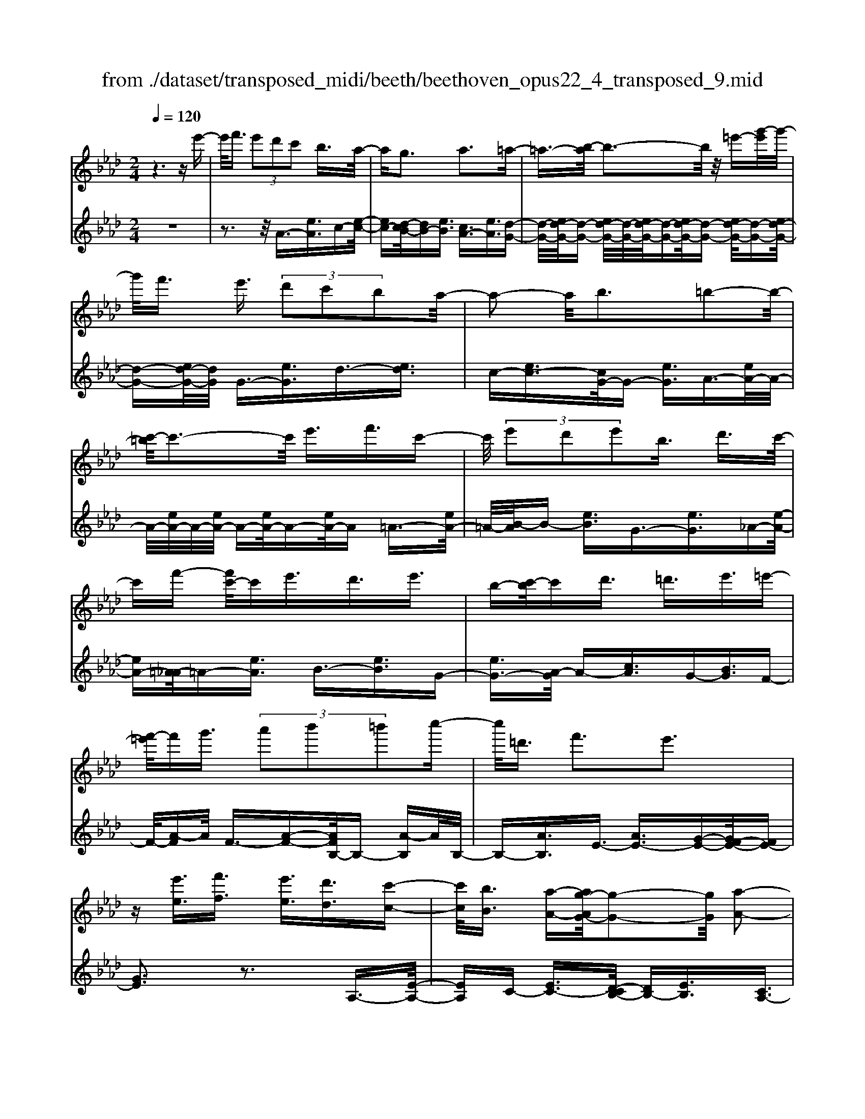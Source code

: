 X: 1
T: from ./dataset/transposed_midi/beeth/beethoven_opus22_4_transposed_9.mid
M: 2/4
L: 1/16
Q:1/4=120
K:Ab % 4 flats
V:1
%%MIDI program 0
z6 ze'-| \
e'/2f'3/2  (3e'2d'2c'2 b3/2a/2-| \
ag3 a3=a-| \
=a3/2-[b-a]/2 b3-b/2z/2 =e'-[g'-e']/2g'/2-|
g'/2f'3/2 e'3/2 (3d'2c'2b2a/2-| \
a2- a/2b3=b2-b/2-| \
[c'-=b]/2c'3-c'/2 e'3/2f'3/2c'-| \
c'/2 (3e'2d'2e'2b3/2 d'3/2c'/2-|
c'f'- [f'c'-]/2c'e'3/2d'3/2e'3/2| \
b-[c'-b]/2c'd'3/2 =d'3/2e'3/2=e'-| \
[f'-=e']/2f'g'3/2 (3a'2b'2=b'2c''-| \
c''/2=d'3/2 f'3e'3|
z[e'e]3/2[f'f]3/2 [e'e]3/2[d'd]3/2[c'-c-]| \
[c'c]/2[bB]3/2 [a-A-][ag-AG-]/2[g-G-]2[gG]/2 [a-A-]2| \
[aA][=aA]3 [bB]4| \
[=e'e]3/2[g'g]3/2[f'f]3/2[_e'-e-][e'd'-ed-]/2 [d'd][c'-c-]|
[c'c]/2[bB]3/2 [a-A-]2 [a-A-]/2[b-aB-A]/2[b-B-]2[bB]/2[=b-B-]/2| \
[=b-B-]2 [bB]/2[c'c]4e'3/2| \
[f'_g-]3/2[c'g-]3/2[e'-g-] [e'd'-g-]/2[d'g][e'=g-]3/2[b-g-]| \
[bg]/2[d'a-]3/2 [c'-a-][f'-c'a_g-]/2[f'g-][c'g-]3/2 [e'g-]3/2[d'-g-]/2|
[d'-_g]/2d'/2[e'=g-]3/2[b-g-][d'-ba-g]/2 [d'a][c'c]3/2[d'd]3/2| \
[e'-e-][=e'-_e'=e-_e]/2[=e'e][f'f]3/2 [g'g]/2z[a'a]z/2[a-A-]| \
[aA]2 [bB]3[=b-B-]2[b-B-]/2[c'-bc-B]/2| \
[c'c]3a/2z/2  (3ga=a  (3b=bc'|
 (3d'=d'e'  (3=e'f'_g'  (3=g'a'a b/2a/2g/2a/2| \
z/2[c'd-]2[bd][ac]3z3/2| \
z[c'-e-]4[c'e]3/2[bf-]/2[c'f-]/2[bf-]/2| \
f/2-[c'f-]/2[bf-]/2[=af-]/2 [bf-]/2[c'f-]/2f/2-[d'f]/2 f3[g-d-]|
[gd]2 [ac-]3[ec-]3/2c3/2| \
[c'-e-]4 [c'e]3/2[bf-]3/2[c'f-]/2[bf-]/2| \
[=af-]/2[bf-]2[c'f]/2[_a=d-]3/2[bd-]/2[ad-]/2[gd-]/2 [ad-]2| \
[b-=d]/2b/2[ae-]3 [ge-]3/2e3/2z|
z3/2g-[e'-g-]/2[g'e'-g]4[e'g-]/2g/2-| \
[e'-g-]/2[g'e'-g]4[e'g-]/2g/2-[e'-g-]/2 [g'-e'-g-]2| \
[g'e'-g]2 [e'g-]/2g/2-[e'-g-]/2[g'e'-g]3/2e'/2z2z/2| \
[e''-e'-]4 [e''e']3/2[=d''d']3/2z|
z3z/2[c''-c'-]4[c''-c'-]/2| \
[c''-c'-]/2[c''b'-c'b-]/2[b'b] z4 z/2[a'-a-]3/2| \
[a'-a-]2 [a'a]/2[g'-g-]2[g'g]/2[f'-f-]2[f'f]/2z/2| \
[e'-e-]2 [e'e]/2[f'f]3/2 [_g'g]3[=g'-g-]|
[g'g]2 [ge-]3[=a-e-]3| \
[=a-e-]2 [ae]/2[b=d]3/2 z3/2[e-c-]2[e-c-]/2| \
[f-ec-]/2[fc-]2c/2-[_gc]3 [=gB]3/2z/2| \
z/2[cA-]3[=dA-]3[e-A]e/2|
G2- G/2-[GF-]/2F2-F/2E2-E/2-| \
E/2=D>E (3G,B,EG/2z/2 (3BegB/2| \
 (3egb e/2z/2g/2b/2 z/2e'/2-[e'=d']/2z/2  (3a'f'd'| \
 (3bf'=d'  (3bad'  (3baf b/2z/2a/2f/2-|
f/2 (3eGB (3egb (3e'g'be'/2z/2g'/2| \
 (3b'e'g'  (3b'e''a' =d''/2z/2 (3b'a'f'b'/2a'/2| \
z/2 (3f'=d'a' (3f'd'af'/2z/2 (3d'aeG/2| \
 (3Beg b/2z/2 (3e'g'b (3e'g'b'e'/2g'/2|
z/2b'/2e'' z (3GBe (3gbe'g'/2b/2| \
z/2 (3e'g'b' (3e'g'b'e''z/2  (3A=Be| \
 (3a=be' a'/2z/2 (3be'a' (3b'e'a'b'/2e''/2-| \
e''/2z/2 (3=d'd''=b' (3a'd'b (3adB_d/2z/2|
 (3=B_BA =B/2_B/2z/2A/2- [AG-]/2G2-G/2z| \
z8| \
z6 z/2B3/2| \
c3/2 (3B2A2G2F3/2E|
z/2E3z4z/2| \
z4 z3/2d/2 e/2d/2e-| \
e/2d-[dc-]/2 cB3/2A3/2 Gz/2G/2-| \
G2- G/2zb3/2c'3/2b3/2|
a3/2g3/2f3/2ez3/2d'-| \
d'/2e'3/2 d'3/2 (3c'2b2a2g/2-| \
ge'3/2d'3/2  (3c'2b2a2| \
g3/2 (3e'2d'2c'2b3/2a|
ge' d'c'/2-[c'b-]/2 b/2 (3age'd'/2z/2c'/2| \
b/2z/2 (3age' (3d'c'ba g/2-[=e'g]/2z/2_e'/2| \
d'/2 (3c'bag<f'e'3/2 d'3/2c'/2-| \
c'b3/2a-[ag-]/2 g2- g/2a3/2-|
a3/2=a3b3z/2| \
z/2=e'3/2  (3g'2f'2_e'2 d'3/2c'/2-| \
c' (3b2g2a2=a3/2b3/2| \
=b3c'4e'-|
e'/2 (3f'2c'2e'2d'3/2 e'3/2b/2-| \
bd'- [d'c'-]/2c'f'3/2c'3/2e'3/2| \
 (3d'2e'2b2 c'3/2d'3/2=d'-| \
=d'/2e'-[=e'-_e']/2 =e'f'3/2g'3/2 a'-[b'-a']/2b'/2-|
b'/2=b'3/2 c''3/2=d'3/2f'3| \
e'3z [e'e]3/2[f'f]3/2[e'-e-]| \
[e'e]/2[d'd]3/2 [c'c]3/2[b-B-][ba-BA-]/2[aA] [g-G-]2| \
[gG][aA]3 [=a-A-]2 [a-A-]/2[b-aB-A]/2[b-B-]|
[b-B-]2 [bB]/2z/2[=e'e]3/2[g'g]3/2 [f'-f-][f'_e'-fe-]/2[e'-e-]/2| \
[e'e]/2[d'd]3/2 [c'c]3/2[bB]3/2[g-G-] [a-gA-G]/2[aA][=a-A-]/2| \
[=aA][bB]3/2[=bB]3[c'-c-]2[c'-c-]/2| \
[c'c]3/2e'3/2[f'_g-]3/2[c'g-]3/2 [e'-g-][e'd'-g-]/2[d'-g-]/2|
[d'_g]/2[e'=g-]3/2 [bg]3/2[d'a-]3/2[c'-a-] [f'-c'a_g-]/2[f'g-][c'-g-]/2| \
[c'_g-][e'g-]3/2[d'-g]d'/2 [e'=g-]3/2[b-g-][d'-ba-g]/2[d'a]| \
[c'c]3/2[d'd]3/2[e'-e-] [=e'-_e'=e-_e]/2[=e'e][f'f]3/2[g'g]/2z/2| \
z/2[a'a]z/2 [aA]3[bB]3|
[=b-B-]2 [b-B-]/2[c'-bc-B]/2[c'c]3  (3aga| \
=a/2z/2 (3b=bc' (3d'=d'e' (3=e'f'_g'=g'/2z/2| \
a'/2a/2b/2a/2 g/2a/2[c'd-]2d/2-[b-d]/2 [ba-c-]/2[a-c-]3/2| \
[ac]z3 [=B-E-]4|
[=BE]3/2[=A=E-]4[BE-]/2 E/2-[dE]/2E-| \
=E2 [GD]3[A-=B,-]2[A-B,-]/2[A_E-B,-]/2| \
[E=B,-]B,3/2-[B-E-B,]/2[B-E-]4[BE]| \
[B-F-]4 [BF]3/2z/2 [a-B-]2|
[a-B-]3[aB]/2[_gB]3/2z3/2[e'-g-e-]3/2| \
[e'_ge]4 [=d'fd]3/2z3/2[e'-g-e-]| \
[e'_ge]/2B (3ABGB/2- [BF]/2z/2B/2-[BE]/2 B=D/2B/2-| \
B/2E/2B F/2-[B-F]/2[B_G]/2z/2 e/2-[ed]/2z/2 (3e=Be_B/2|
e (3AeGe/2-[eA]/2 z/2e/2-[eB]/2e=B/2e| \
 (3=Bfe f/2-[fe]/2_g  (3ege a/2-[a=d]/2z/2a/2-| \
[a=d]/2z/2e3/2[bB]/2a/2z/2 [b-B]/2[b_g]/2[bB]/2z/2 f/2[b-B]/2[be]/2z/2| \
[bB]/2=d/2z/2[bB]/2 e/2[b-B]/2b/2f/2 [b-B]/2b/2_g/2[e'-e]/2 [e'_d']/2z/2[e'e]/2=b/2|
z/2[e'e]/2b/2[e'-e]/2 e'/2a/2[e'-e]/2[e'g]/2 z/2[e'-e]/2[e'a]/2z/2 [e'-e]/2[e'b]/2z/2[e'e]/2| \
=b/2[e'-e]/2e'/2b/2 [f'-f]/2[f'e']/2z/2[f'-f]/2 [f'e']/2z/2[_g'-g]/2[g'e']/2 z/2[g'-g]/2[g'e']/2[a'-a]/2| \
a'/2=d'/2[a'a] d'e'3/2e''3e''/2-| \
e'' (3=d''=b'a'f'/2[d'-b]/2 d'/2-[d'_b]/2[d'-=b]/2[d'-a]/2 d'/2[e'_g]3/2|
e'3e'>=d' (3=baf[d-B]/2d/2-| \
[=dB]/2[d-=B][dA-]/2 [e-A_G-]/2[e-G-]2[eG]/2z3| \
z8| \
z/2A6-A/2=B/2_B/2-|
B/2A_G3E3z/2| \
z8| \
d6- d/2=e/2_e| \
d=B3 A3b-|
=b4- b/2-[b_b-d-]/2[b-d-]3| \
[bd-]/2d/2-[=bd-]/2[d'd-]/2 d/2-[fd-]3/2 d-[g-d] [g=e-]/2[e_e-]/2e/2d/2-| \
d/2[a-=B-]2[a-B-]/2[a-BA-]/2[a-A-]2[a-A]/2 a/2=e'3/2-| \
=e'4- [e'_e'-_g-]/2[e'-g-]3[e'g-]/2|
[=e'_g-]/2g/2-[g'g-]/2[bg-]3/2g3/2-[c'-g][c'=a]/2 _ag/2-[d'-ge-]/2| \
[d'-=e-]2 [d'-e]/2[d'd]3z2z/2| \
z6 [=a'-_g'-]2| \
[=a'-_g'-]4 [a'g']z/2[_a'=e']/2 [g'_e']/2[=e'd']3/2|
z3/2[a'-=e'-]6[a'-e'-]/2| \
[a'=e']/2[_g'_e']/2z/2[=e'd']/2 [_e'=b]4 [=e'd'][g'-_e'-]/2[g'e'_b-g-]/2| \
[b_g]z3/2[=ba]3/2 z3/2[d'-_b-]2[d'-b-]/2| \
[d'b]3/2[e'=b][=e'-d'-]/2[e'd'a-f-]/2[af]z3/2 [_bg]3/2z/2|
z[=ba-]4[d'a-]/2a/2- [e'a]/2[=e'-a-]3/2| \
[=e'-a-]2 [e'a-]/2[_g'a-]/2a/2-[a'a]/2 [=a'e'-]4| \
=e'/2-[=b'e'-]/2[d''e']/2z/2 [a_e]3/2z[gd]3/2 z3/2[a-B-]/2| \
[a=B]e  (3deB e/2-[e_B]/2z/2e/2- [eA]/2eG/2|
e/2z/2 (3AeBe/2-[e=B]/2 z/2a/2 (3_ga=ea| \
 (3ead a/2-[ac]/2z/2a/2- [ad]/2z/2a/2-[ae]/2 a=e/2a/2| \
z/2 (3=eba (3ba=b (3abad'/2-[d'g]/2z/2| \
d'/2-[d'g]/2z/2a3/2[e'e]/2d'/2 z/2[e'e]/2=b/2[e'-e]/2 e'/2_b/2[e'e]/2a/2|
z/2[e'-e]/2[e'g]/2z/2 [e'e]/2a/2[e'-e]/2e'/2 b/2[e'-e]/2e'/2=b/2 [a'a]/2_g'/2z/2[a'a]/2| \
=e'/2z/2[a'-a]/2[a'_e']/2 [a'-a]/2a'/2d'/2[a'-a]/2 a'/2c'/2[a'-a]/2[a'd']/2 z/2[a'-a]/2[a'e']/2z/2| \
[a'-a]/2[a'=e']/2[a'-a]/2a'/2 e'/2[b'-b]/2b'/2a'/2 [b'-b]/2[b'a']/2z/2[=b'-b]/2 [b'a']/2z/2[b'-b]/2[b'a']/2| \
[d''-d']/2d''/2g'/2[d''d']g'a'3/2e''3|
e''>d''  (3b'g'e'  (3d'c'd' b/2z/2a-| \
a/2e'3e'>d' (3bged/2| \
z/2c/2d BA3 z2| \
z8|
z8| \
z2 [d-=BA]3[d=A_G]3| \
z8| \
z8|
z[=ed-B-]3 [d-B-]/2[_e-d-B-]3[e-d-B-]/2| \
[ed-B-][ed-B-]3/2[=ed-B-]3/2 [_ed-B-]3/2[dB]/2 [=e-d-B-]2| \
[=ed-B-][_e-d-B-]4[ed-B-]/2[d-B-]/2 [ed-B-]3/2[=e-d-B-]/2| \
[=ed-B-][_ed-B-]3/2[=e-d-dB-B]/2[e-d-B-]2[e-dB]/2e2_e/2-|
e=e4-e/2z/2 _e>=e| \
e=e _e/2-[=e-_e]/2=e/2_e/2- [=e-_e]/2=e/2_e =e/2-[e_e]/2z/2=e/2| \
 (3e=e_e =e/2z/2 (3_efe (3fefe/2f/2| \
z/2 (3efe (3fefe/2f/2z/2 e/2z3/2|
e3/2e'3/2e3/2ze3/2e'-| \
e'/2e3/2 z3/2 (3e2e'2e2e'/2-| \
e'z4z3/2e3/2| \
e'3/2e3/2z e3/2e'3/2e-|
e/2z3/2  (3e2e'2e2 e'2-| \
e'z4e'3/2e''3/2-| \
e''3/2ze3/2 e'3z| \
z/2e'-[e''-e']/2 e''3-e''/2z/2 e'2-|
e'/2 (3f'g'a' (3b'c''b' (3a'g'f'e'/2z/2=d'/2| \
 (3c'ba  (3gfe  (3=dfe  (3gfa| \
g/2z/2 (3bac' (3bd'c'e'/2z/2  (3=d'f'e'| \
[d'd]3/2[c'c]3/2[bB]3/2[a-A-][ag-AG-]/2 [g-G-]2|
[gG]/2[aA]3[=aA]3[b-B-]3/2| \
[b-B-]2 [bB]/2 (3=ee'g (3g'ff'_e/2z/2e'/2| \
 (3dd'c c'/2z/2 (3BbG (3gAa=A/2z/2| \
=a/2Bb/2- [=b-_b=B-]/2[b-B-]2[bB]/2[c'-c-]3|
[c'c] (3ee'f (3f'cc'e/2z/2  (3e'dd'| \
 (3ee'B  (3bdd' c/2z/2 (3c'ff'c/2z/2| \
 (3c'ee'  (3dd'e  (3e'Bb  (3dd'c| \
 (3c'dd' e/2z/2 (3e'=ee' (3ff'gg'/2z/2|
a/2-[a'-a]/2a'/2[a-A-]2[a-A-]/2 [b-aB-A]/2[b-B-]2[bB]/2[=b-B-]| \
[=bB]2 [c'-c-]3[c'c]/2 (3aga=a/2| \
b/2z/2 (3=bc'd' (3=d'e'=e' (3f'_g'=g'a'/2z/2| \
a/2b/2a/2g/2 a/2[c'd-]2[bd][a-c-]2[a-c-]/2|
[ac]/2z3[c'-e-]4[c'-e-]/2| \
[c'e][bf-]/2[c'f-]/2 [bf-]/2[c'f-]/2f/2-[bf-]/2 [=af-]/2[bf-]/2[c'f-]/2f/2- [d'f]/2f3/2-| \
f3/2[gd]3[ac-]3[e-c-]/2| \
[ec-]c3/2[c'-e-]4[c'e]3/2|
[bf-]3/2[c'f-]/2 [bf-]/2[=af-]/2[bf-]2[c'f]/2[_a=d-]3/2[bd-]/2[ad-]/2| \
[g=d-]/2[ad-]2[b-d]/2b/2[ae-]3[ge-]3/2| \
e3/2[f'-f-]4[f'f]3/2[e'-b-]| \
[e'b-]/2[f'b-]/2[e'b-]/2[=d'b-]/2 [e'b-]2 [f'b]/2[_d'g-]3/2 [e'g-]/2[d'g-]/2[c'g-]/2[d'-g-]/2|
[d'g-]3/2[e'-g]/2 [e'd'-a-]/2[d'-a-]2[d'a-]/2[c'a-]3/2az/2| \
z2 z/2c'/2-[a'-c'-] [c''a'c']4| \
c'/2-[a'-c'-][c''a'c']4c'/2- [a'-c'-][c''-a'-c'-]| \
[c''a'c']3c'/2-[a'-c'-][c''a'c']3/2 z2|
z[c''-c'-]4[c''c']3/2[b'b]3/2| \
z4 [a'-a-]4| \
[a'a]3/2[g'g]3/2z4[f'-f-]| \
[f'f]3[e'-e-]2[e'e]/2[d'-d-]2[d'd]/2|
z/2[c'-c-]2[c'c]/2[bB]3/2z/2[=b-B-]2[b-B-]/2[c'-bc-B]/2| \
[c'c]z3/2c3[c'-=d-]2[c'-d-]/2| \
[c'=d]3[be]3/2z3/2 A2-| \
A[a-=B-]4[aB]3/2[gc]3/2|
z3/2[f-F-]2[f-F-]/2 [f=e-G-F]/2[e-G-]2[e-G]/2[e-A-]| \
[=e-A-]/2[e_e-A-][e-A]/2 [eB-F-]3/2[d-BF]3/2d- [dc-]/2c3/2-| \
cB3/2 (3ACE (3Acea/2z/2c'/2| \
 (3eac'  (3e'ac' e'/2z/2a'/2-[a'g']/2 z/2d''/2b'/2z/2|
 (3g'e'b'  (3g'e'd'  (3g'e'd'  (3be'd'| \
b (3aCE (3Ace (3ac'ea/2z/2| \
 (3c'e'a c'/2e'/2z/2a'/2- [a'g']/2z/2 (3d''b'g'e'/2b'/2| \
z/2 (3g'e'd' (3g'e'd' (3be'd'ba/2|
 (3CEA  (3cea c'/2z/2 (3eac'e'/2a/2| \
z/2c'/2e'/2a'z (3CEA (3ceac'/2| \
e/2z/2 (3ac'e' (3ac'e'a' z/2D/2z/2F/2| \
 (3Adf  (3ad'f a/2z/2 (3d'f'ad'/2f'/2|
z/2a'z4z3/2c/2e/2| \
z/2 (3_gac'e'/2g'/2b'/2  (3a'2g'2f'2| \
e'3/2d'2<c'2d'2-d'/2-| \
d'/2=d'3e'3z=a'/2|
[b'=a']/2g'/2[c''-a']/2c''b'3/2  (3_a'2_g'2f'2| \
e'3/2c'3/2 (3d'2=d'2e'2=e'-| \
=e'2 f'4 f'3/2_g'/2-| \
_g'f'3/2 (3e'2d'2c'2b3/2|
=a3b3 =b2-| \
=b/2-[c'-b]/2c'2-c'/2z3/2f'3/2_g'-[g'f'-]/2| \
f'e'3/2d'3/2 c'3/2b3/2z| \
z/2 (3d'2e'2d'2c'3/2 b3/2a/2-|
ag3/2z4z3/2| \
z8| \
z4  (3GAB  (3cde| \
f/2z/2g a/2-[=a-_a]/2=a/2b=bc'd'g/2-|
[a-g]/2a/2=a bc' d'g/2-[_a-g]/2 a/2=ab/2-| \
b/2 (3c'd'g (3_g=ga=a/2z/2b/2 =b/2z/2c'/2-[d'-c']/2| \
d'/2 (3=d'2f'2e'2e'/2z/2_d'/2 z/2c'/2z/2c'/2| \
z/2b/2z/2a/2 z/2a/2_g/2z/2 =g/2z/2b/2z/2 g/2z/2a/2z/2|
=a3b3 z=e'-| \
=e'/2g'3/2 f'>f' _e'/2z/2d'/2z/2 d'/2z/2c'/2z/2| \
b/2z/2b/2g/2 z/2a/2z/2c'/2 z/2=a/2z/2b/2 z/2=b3/2-| \
=b3/2c'3-c'/2e' =d'e'|
f'c' e'/2-[e'd'-]/2d'/2c'd'e'bd'/2-| \
d'/2c'=b/2- [c'-b]/2c'/2f' c'e' d'c'| \
d'e' b/2-[d'b]/2z/2 (3c'=bc' (3d'=d'e'=e'/2| \
f'/2z/2 (3_g'=g'a' (3=a'b'=b' (3c''=d''c''_b'/2z/2|
 (3a'g'f' e'/2=d'f'3e'3/2-| \
e'3/2z[e'e]3/2 [f'f]3/2[e'e]3/2z| \
[d'd]/2z/2[c'c]/2z[bB]/2z/2[aA]/2 z3/2[_gG]/2 z/2[=gG]/2z| \
z/2[gG]/2z/2[aA]/2 z/2[=a-A-]2[a-A-]/2[b-aB-A]/2[b-B-]2[b-B-]/2|
[bB]z/2[=e'e]3/2[g'g]3/2[f'f]3/2 z/2[_e'e]/2z/2[d'd]/2| \
z3/2[c'c]/2 z/2[bB]/2z [gG]/2z/2[aA]/2z3/2[=aA]/2z/2| \
[bB]/2z/2[=bB]3 [c'-c-]3[c'c-]/2[e'-c-]/2| \
[e'c-]/2[=d'c][e'_g-][f'g-][c'g-][e'-g-]/2[e'_d'-g-]/2[d'g-]/2 [c'g][d'=g-]|
[e'g-][bg] [d'a-][c'a-] [=b-a-]/2[c'-ba_g-]/2[c'g-]/2[f'g-][c'g-][e'-g-]/2| \
[e'_g-]/2[d'g-][c'-g]/2 c'/2[d'=g-][e'g-][bg-]/2[d'-a-g]/2[d'a]/2 [c'c][=bB]| \
[c'c][d'd]/2z/2 [=d'd]/2z/2[e'e]/2[=e'e]/2 z/2[f'f]/2z/2[_g'g]/2 z/2[=g'g]/2z/2[a'a]/2| \
z/2[a-A-]2[a-A-]/2[b-aB-A]/2[b-B-]2[bB]/2 [=b-B-]2|
[=bB][c'-c-]3 [c'c]/2 (3aga=a/2z/2_b/2| \
 (3=bc'd'  (3=d'e'=e'  (3f'_g'=g'  (3a'a_b| \
a/2g/2a/2[c'd-]2d/2- [b-d]/2[bac-]/2c/2-[ec-]/2 [fc-]/2c/2-[gc]/2a/2| \
b/2z/2c'/2d'/2 z/2[e'-a-]4[e'-a-]3/2|
[e'a]/2[e'g]6[e'-a-]3/2| \
[e'-a]3[e'-b]/2[e'c'][e'-d'-]3[e'-d'-]/2| \
[e'-d'-]2 [e'd']/2[a'-c'-]4[a'-c']/2[a'-d']/2a'/2-| \
[a'e'-]/2[a'f'e']/2z2z/2[b'f'b]/2 z2 [c''e'c']/2z3/2|
z[d''d'] z2 [c''c'-]3[a'-c'-]| \
[a'c'-]/2c'[e'a]6[e'-g-]/2| \
[e'-g-]4 [e'g]3/2[e'-a-]2[e'-a-]/2| \
[e'-a]2 [e'-b-]/2[e'-c'-b]/2[e'c']/2[e'-d'-]4[e'-d'-]/2|
[e'd']3/2[a'-c'-]4[a'-c']/2 [a'-d'-]/2[a'-e'-d']/2[a'-e']/2[a'f'd']/2| \
z2 z/2[b'f'b]/2z2[c''e'c']/2z2z/2| \
[d''d']/2z2z/2[c''-c'-]2[c''-c'-]/2[c''a'-c'-]/2 [a'c'-]c'-| \
c'/2[a'-c'-a-]4[a'-c'a]/2[a'-d'-b-]/2[a'-e'-d'c'-b]/2 [a'-e'c']/2[a'f'd']/2z|
z3/2[b'f'b]/2 z2 z/2[c''e'c']/2z2[d''d']/2z/2| \
z2 [c''c'-]3[a'c'-]3/2c'[a'-c'-a-]/2| \
[a'-c'a]4 [a'-d'b][a'-e'-c'-]/2[a'-f'-e'd'-c']/2 [a'f'd']/2z3/2| \
z[b'a'=d'b]/2z2z/2 [c''a'e'c']z2[g'_d'g]|
z2 z/2[a'c'a]/2z e'3/2f'3/2e'-| \
e'/2d'3/2 c'3/2b3/2a- [ag-d-]/2[gd-][f-d-]/2| \
[fd-][e-d-]4[e-d]3/2e/2[f-d-]| \
[fd-]/2[gd]3/2 [ac]/2ze3/2f3/2e3/2|
d-[dc-]/2cB3/2 A3/2[GD-]3/2[F-D-]| \
[FD-]/2[E-D-]4[E-D]3/2 [F-ED-]/2[FD-][G-D-]/2| \
[GD]z/2[AC]/2 z2 z/2[gd]/2z2z/2[a-c-]/2| \
[ac]/2z2[g'd'b]z3[a'c'a]
V:2
%%clef treble
%%MIDI program 0
z8| \
z3z/2A3/2-[eA]3/2c-[e-c-]/2| \
[ec-][d-cB-]/2[dB-][eB]3/2 [cA-]3/2[eA]3/2[d-G-]| \
[d-G-]/2[ed-G-]/2[d-G-] [ed-G-]/2[d-G-]/2[ed-G-]/2[d-G-][ed-G-]/2[d-G-] [ed-G-]/2[d-G-][ed-G-]/2|
[d-G-][ed-G-]/2[dG]/2 G3/2-[eG]3/2d3/2-[ed]3/2| \
c-[ec-]3/2[cG-]/2G- [eG]3/2A3/2-[eA-]/2A/2-| \
A/2-[eA-]/2A/2-[eA-]/2 A-[eA-]/2A-[eA-]/2A =A3/2-[eA-]/2| \
=A/2-[B-A]/2B- [eB]3/2G3/2-[eG]3/2_A-[e-A-]/2|
[eA-][=A-_A]/2=A-[eA]3/2 B3/2-[eB]3/2G-| \
[eG-]3/2[A-G]/2 A-[cA]3/2G-[BG]3/2F-| \
F/2-[A-F]A/2 F3/2-[A-F-][AFB,-]/2B,- [A-B,]A/2B,/2-| \
B,-[AB,]3/2E3/2- [AE-]3/2[G-E-][GF-E-]/2[FE-]|
[GE]3z3 A,3/2-[E-A,-]/2| \
[EA,]C- [EC-]3/2[D-CB,-]/2 [DB,-][EB,]3/2[CA,-]3/2| \
[EA,]3/2[D-G,-]3/2[ED-G,-]/2[D-G,-][ED-G,-]/2[D-G,-]/2[ED-G,-]/2 [D-G,-][ED-G,-]/2[D-G,-]/2| \
[D-G,-]/2[ED-G,-]/2[D-G,-] [ED-G,-]/2[D-G,-][ED-G,-]/2 [DG,]/2G,3/2- [EG,]3/2D/2-|
D-[ED]3/2C-[EC-]3/2[CG,-]/2G,-[EG,]3/2| \
A,3/2-[EA,-]/2 A,-[EA,-]/2A,/2- [EA,-]/2A,-[EA,-]/2 A,-[EA,-]/2A,/2-| \
A,/2=A,3/2- [EA,-]/2A,B,-[EB,-]3/2 [B,E,-]/2E,-[E-E,-]/2| \
[EE,]A,3/2-[E-A,-][E=A,-_A,]/2 =A,-[EA,]3/2B,3/2-|
[EB,]3/2E,3/2-[E-E,-] [EA,-E,]/2A,-[EA,]3/2_G,-| \
_G,/2-[A,-G,][A,F,-]/2 F,-[A,-F,] A,/2D,3/2- [DD,]3/2E,/2-| \
E,-[C-E,] C/2E,-[G,E,-]3/2E,/2A,,-[A,-A,,]/2A,-| \
[AA,-]/2A,-[AA,-]/2 A,-[AA,-]/2A,-[AA,-]/2A,/2z/2 _G-[A-G-]|
[A_G-]/2[GF-]/2F- [A-F]A/2D-[dD]3/2 E3/2-[c-E-]/2| \
[c-E]/2c/2E- [GE-]3/2E/2 [AA,]3z| \
z3/2[c-A-]4[cA]3/2[B-D-]| \
[B-D-]6 [BD]3/2[B-E-]/2|
[B-E-]2 [BE]/2[AA,]3z2z/2| \
z/2[c-A-]4[cA]3/2 [F-=D-]2| \
[F-=D-]3[FD]/2[B-B,-]4[B-B,-]/2| \
[BB,][BE]6G,-|
[E-G,-]/2[GE-G,]4[EA,-]/2A,/2-[E-A,-]/2 [G-E-A,-]2| \
[GE-A,]2 [EB,-]/2B,/2-[E-B,-]/2[GE-B,]4[EC-]/2| \
C/2-[E-C-]/2[G-E-C]4[GE]/2[g-e-c-]2[g-e-c-]/2| \
[ge-c-]/2[=a-e-c-]2[a-ec]/2[a-f-B-]2[a-f-B-]/2[b-af-B-]/2 [bf-B-][f-B-]|
[fB]/2[ec-A-]3[f-=d-c-A-]2[f-d-c-A-]/2 [f-d-cAG-]/2[f-d-G-]3/2| \
[f=dG-][geG-]3/2G[cA-F-]3[d-A-F-]3/2| \
[=dAF][e-B-E-]2[eBE]/2z/2 [AA,]3/2z[GB,]3/2| \
z[=DB,]3/2z3/2 [EE,]3z|
z2 [EC-]3[_G-C-]2[G-C]/2[G-B,-]/2| \
[_G-B,-]2 [GB,-]/2[=GB,-]3/2 B,z/2[C-A,-]2[C-A,-]/2| \
[CA,-]/2[=D-A,-]2[D-A,]/2[DG,-]3 [EG,-]3/2G,/2-| \
G,/2[CF,-]3[=B,-F,-]2[B,-F,]/2 B,/2-[B,E,-]3/2|
[B,-E,]3/2[B,A,,-]3/2[A,-A,,-] [A,-B,,-A,,]/2[A,-B,,-][A,G,-B,,-]/2 [G,-B,,][G,-B,,-]| \
[G,B,,-]/2[F,B,,]3/2 E,,3E,2-E,/2-[G,-E,-]/2| \
[G,-E,-]2 [G,-E,-]/2[B,-G,-E,-]2[B,-G,E,-]/2[B,F,-E,-E,]/2[F,-E,-]2[F,-E,-]/2| \
[A,-F,-E,-]2 [A,-F,-E,-]/2[B,-A,-F,-E,-]3[=D-B,-A,-F,-E,-]2[D-B,A,-F,E,]/2|
[=DA,]/2E,2-E,/2-[E-E,]/2E2-E/2- [G-E-]2| \
[G-E-]/2[BGE]3[F-E-]2[F-E-]/2 [A-F-E-]2| \
[A-F-E-][B-A-F-E-]3 [=d-B-A-F-E-]2 [d-BAFE]/2[dE,-]/2E,-| \
E,3/2E2-E/2- [G-E-]3[B-G-E-]|
[B-GE-]3/2[BE]/2 D,2- D,/2-[D-D,]/2D2-D/2-[G-D-]/2| \
[G-D-]2 [BG-D]3[G=B,,-]/2B,,2-B,,/2| \
=B,2- B,/2-[E-B,-]3[A-E-B,-]2[A-E-B,-]/2| \
[AE=B,]/2=E,3-[A,-E,-]2[A,-E,-]/2 [B,-A,E,-]/2[B,-E,-]3/2|
[=B,=E,-][=D-E,-]2[D-E,]/2D/2 [_E-E,-]4| \
[EE,]3 (3B,2C2B,2A,-| \
A,/2G,3/2 F,3/2E,z/2E,3| \
z8|
z3/2D/2 E/2D<ED3/2 C3/2B,/2-| \
B,/2-[B,A,-]/2A, G,z/2G,3z3/2| \
z8| \
z/2B3/2 c3/2 (3B2A2G2F/2-|
FE z2 d3/2e3/2d-| \
[dc-]/2cB3/2A3/2Gz2z/2| \
z8| \
z8|
z8| \
z8| \
z4 z3/2A3/2-[e-A-]| \
[eA]/2c-[ec-]3/2[d-cB-]/2[dB-][eB]3/2 [cA-]3/2[e-A-]/2|
[eA][d-G-]3/2[ed-G-]/2[d-G-] [ed-G-]/2[d-G-]/2[ed-G-]/2[d-G-][ed-G-]/2[d-G-]| \
[ed-G-]/2[d-G-][ed-G-]/2 [d-G-][ed-G-]/2[dG]/2 G3/2-[eG]3/2d-| \
d/2-[ed]3/2 c-[ec-]3/2[cG-]/2G- [eG]3/2A/2-| \
A-[eA-]/2A-[eA-]/2A/2-[eA-]/2 A-[eA-]/2A-[eA-]/2A|
=A3/2-[eA-]/2 AB- [eB-]3/2[BG-]/2 G-[e-G-]| \
[eG]/2A3/2- [e-A-][e=A-_A]/2=A-[eA]3/2 B3/2-[e-B-]/2| \
[eB]G3/2-[e-G-][eA-G]/2 A-[cA]3/2G3/2-| \
[B-G][BF-]/2F-[A-F]A/2 F3/2-[AF]3/2B,-|
[AB,]3/2B,3/2-[AB,]3/2E3/2- [AE-]3/2[G-E-]/2| \
[GE-][F-E-] [G-FE-]/2[G-E-]2[GE]/2z3| \
A,3/2-[EA,]3/2C3/2-[E-C-][ED-CB,-]/2 [DB,-][E-B,-]| \
[EB,]/2[CA,-]3/2 [EA,]3/2[D-G,-]3/2[ED-G,-]/2[D-G,-][ED-G,-]/2[D-G,-]/2[ED-G,-]/2|
[D-G,-][ED-G,-]/2[D-G,-][ED-G,-]/2[D-G,-] [ED-G,-]/2[D-G,-][ED-G,-]/2 [DG,]/2G,3/2-| \
[EG,]3/2D3/2-[ED]3/2C-[EC-]3/2[CG,-]/2G,/2-| \
G,/2-[EG,]3/2 A,3/2-[EA,-]/2 A,-[EA,-]/2A,/2- [EA,-]/2A,-[EA,-]/2| \
A,-[EA,-]/2A,=A,3/2- [EA,-]/2A,B,-[EB,-]3/2|
[B,E,-]/2E,-[EE,]3/2A,3/2-[E-A,-][E=A,-_A,]/2 =A,-[E-A,-]| \
[E=A,]/2B,3/2- [EB,]3/2E,3/2-[E-E,-] [E_A,-E,]/2A,-[E-A,-]/2| \
[EA,]_G,3/2-[A,-G,][A,F,-]/2 F,-[A,-F,] A,/2D,3/2-| \
[DD,]3/2E,3/2-[C-E,] C/2E,-[G,E,-]3/2E,/2A,,/2-|
A,,/2-[A,-A,,]/2A,- [AA,-]/2A,-[AA,-]/2 A,-[AA,-]/2A,-[AA,-]/2A,/2z/2| \
_G-[AG-]3/2[GF-]/2F- [A-F]A/2D-[dD]3/2| \
E3/2-[c-E]c/2E- [GE-]3/2E/2 [A-A,-]2| \
[AA,]z2z/2[=B,-A,-]4[B,-A,-]/2|
[=B,A,][=A,D,-]4[B,D,-]/2D,/2- [DD,-]/2[=E,-D,-]3/2| \
[=E,D,]3/2[G,_E,]3[A,-A,,-]3[A,-A,,-]/2| \
[A,A,,]z3/2[=B,-A,-]4[B,A,]3/2| \
[B,-=D,-]4 [B,D,]3/2[F-D-]2[F-D-]/2|
[F=D]3z/2[_GE]3/2z3/2[=AA,]3/2| \
z[BB,]3/2z3/2 [B,B,,]3/2z3/2[E-E,-]| \
[EE,]/2[F,=D,]/2z [_G,E,]/2z[A,F,]/2 z[B,G,]/2z/2 [=B,A,]/2z[_B,G,]/2| \
z[A,F,] z/2[_G,E,]/2z [B,=G,]/2z[=B,A,]/2 z/2[D_B,]/2z|
[E=B,]/2z[=ED]/2 z[_EB,]/2z[D_B,]/2z [=B,A,]/2z/2[B,A,]/2z/2| \
z/2[C=A,]/2z [CA,]/2z[EB,]/2 z/2[EB,]/2z [FB,]/2z[FB,]/2| \
z[_GE]3/2[=DD,]/2z [EE,]/2z[FF,]/2 z/2[GG,]/2z| \
[AA,]/2z[_GG,]/2 z[FF,]/2z[EE,]/2z [=GG,]/2z/2[AA,]/2z/2|
z/2[BB,]/2z [=BB,]/2z[dD]/2 z/2[BB,]/2z [_BB,]/2z[AA,]/2| \
z[=BA]/2z[c=A]/2z/2[cA]/2 z[e_B]/2z[eB]/2z| \
[fB]/2z[fB]z/2[eB_GE] z/2[eBGE]/2z [eBGE]/2z[eBGE]/2| \
z[=dBAFE]/2z[dBAFE]/2z [dBAFE]/2z[dBAFE]/2 z[EB,_G,E,]|
z/2[EB,_G,E,]/2z [EB,G,E,]/2z[EB,G,E,]/2 z[=DB,A,F,E,]/2z[DB,A,F,E,]/2z| \
[=DB,A,F,E,]/2z[DB,A,F,E,]z/2[E-E,-]4[E-E,-]| \
[EE,]_G,4-G,3/2-[G,F,-]/2F,-| \
F,2- F,/2z/2_G,/2A,/2 z/2C,3/2 z3/2=D,/2-|
=D,z3/2E,3/2 z4| \
z/2=B,4-B,3/2- [B,_B,-]/2B,3/2-| \
B,2 z/2=B,/2D/2z/2 F,3/2zG,3/2| \
z2 A,3/2z4z/2|
z8| \
z3z/2E4-E/2-| \
E3/2A,3z3z/2| \
z8|
z2 z/2A4-A3/2-| \
A/2D3z3[A-=E-]3/2| \
[A-=E-]4 [AE]/2[_G-_E-]3[G-E-]/2| \
[_GE]/2[A-=E-]/2[=A-_AG-E]/2[=AG]/2 [DB,]3/2z3/2[_EC]3/2z[=E-D-]/2|
[=E-D-]3[ED]/2z/2 [_G-_E-]/2[A-G=E-_E]/2[A=E]/2[=B,A,]3/2z| \
[DB,]3/2z3/2[E=B,]3/2z[_G-E-]2[G-E-]/2| \
[_G-E-]4 [GE]/2z/2[=E-D-]/2[E_E-D=B,-]/2 [EB,]/2[D_B,]3/2| \
z[=e-d-]6[ed]|
z/2[e-=B-]/2[ed-B_B-]/2[dB]/2 [=BA]4 [_B_G]3/2[A-=E-]/2| \
[A-=E-]3[AE]/2[_G_E]3/2[=ED-]3| \
[d-D-]2 [d-D]/2[d=B-E-]/2[BE] z3/2[_BE]3/2z| \
z/2[AA,]3/2 [B,G,]/2z[=B,A,]/2 z[D_B,]/2z[E=B,]/2z/2[=ED]/2|
z[E=B,]/2z[D_B,]z/2 [=B,A,]/2z[EC]/2 z[=ED]/2z/2| \
[_GE]/2z[A=E]/2 z[=AG]/2z[_AE]/2z [G_E]/2z[=ED]/2| \
z/2[=ED]/2z [F=D]/2z[FD]/2 z[A_E]/2z[AE]/2z/2[BE]/2| \
z[BE]/2z[AA,]3/2 [GG,]/2z[AA,]/2 z[BB,]/2z/2|
[=BB,]/2z[dD]/2 z[BB,]/2z[_BB,]/2z [AA,]/2z[cC]/2| \
z/2[dD]/2z [eE]/2z[=eE]/2 z[_gG]/2z/2 [eE]/2z[_eE]/2| \
z[dD]/2z[=ed]/2z [f=d]/2z/2[fd]/2z[a_e]/2z| \
[ae]/2z[be]/2 z[be] z/2[ae=BA]z/2 [aeBA]/2z[aeBA]/2|
z[ae=BA]/2z[ged_BA]/2z [gedBA]/2z[gedBA]/2 z[gedBA]/2z/2| \
z/2[AE=B,A,]z/2 [AEB,A,]/2z[AEB,A,]/2 z[AEB,A,]/2z[GED_B,A,]/2z| \
[GEDB,A,]/2z[GEDB,A,]/2 z[GEDB,A,] z/2A,3-A,/2-| \
A,3-A,/2z/2 =B,3/2D3/2B,-|
[=B,=A,-]/2A,_A,3/2_G,3/2=E,3/2 _E,2-| \
E,/2-[=E,-_E,]/2=E,2-E,/2z/2 F,3_G,-| \
_G,3-G,/2D-[=D-_D]/2=D _D3/2=B,/2-| \
=B, (3=A,2_A,2_G,2F,3|
_G,3=G,4-G,-| \
G,8| \
A,8-| \
A,4- A,/2-[A,G,-]/2G,2-G,/2z/2|
z8| \
z8| \
z8| \
z8|
z/2[dF]3/2 [cE]3/2[B-D-][BA-DC-]/2[AC] [G-B,-]2| \
[GB,][AC]3 [=A-_G-]2 [A-G-]/2[B-A=G-_G]/2[B-=G-]| \
[B-G-]2 [BG]/2z/2=e3/2g3/2 f-[f_e-]/2e/2-| \
e/2[dF]3/2 [cE]3/2[BD]3/2[A-C-]2[A-C-]/2[B-AG-C]/2|
[B-G-]2 [BG]/2[=BG]3[c-A-]2[c-A-]/2| \
[cA]3/2e3/2[f=A-]3/2[cA]3/2 [e-B-][ed-B-]/2[d-B-]/2| \
[dB-]/2[e-BG-]/2[eG-] [BG]3/2[dA-]3/2[c-A-] [f-c=A-_A]/2[f=A-][c-A-]/2| \
[c=A][eB-]3/2[dB]3/2 [eG-]3/2[B-G-][d-B_A-G]/2[dA-]|
[c-A]3/2[cG-]G/2-[B-G] [BF-]3[A-F-]| \
[A-F]3/2[A-B,-]2[A-B,-]/2 [A-AB,-]/2[A-B,-]2[A-B,]/2[A-E-]| \
[AE-]3/2[GE]3z3z/2| \
z2 A,3/2-[EA,]3/2C3/2-[EC]3/2|
[D-B,-][E-DB,-]/2[EB,-][C-B,A,-]/2[CA,-] [EA,]3/2[D-G,-]3/2[ED-G,-]/2[D-G,-]/2| \
[D-G,-]/2[ED-G,-]/2[D-G,-] [ED-G,-]/2[D-G,-]/2[ED-G,-]/2[D-G,-][ED-G,-]/2[D-G,-] [ED-G,-]/2[D-G,-][ED-G,-]/2| \
[DG,]/2z/2G,- [EG,-]3/2[D-G,]/2 D-[ED]3/2C3/2-| \
[E-C-][ECG,-]/2G,-[EG,]3/2 A,3/2-[EA,-]/2 A,-[EA,-]/2A,/2-|
A,/2-[EA,-]/2A,/2-[EA,-]/2 A,-[EA,-]/2A,[E=A,-]/2A,- [EA,-]/2A,/2z/2B,/2-| \
B,/2-[EB,-]3/2 [B,G,-]/2G,-[EG,]3/2A,3/2-[E-A,-][E=A,-_A,]/2| \
=A,-[EA,]3/2B,3/2- [EB,]3/2G,3/2-[E-G,-]| \
[EA,-G,]/2A,-[EA,]3/2_G,3/2-[A,-G,][A,F,-]/2 F,-[A,-F,]|
A,/2D,3/2- [DD,]3/2E,3/2-[C-E,] C/2E,-[G,-E,-]/2| \
[G,E,-]E,/2A,,-[A,-A,,]/2A,- [AA,-]/2A,-[AA,-]/2 A,-[AA,-]/2A,/2-| \
A,/2-[AA,-]/2A,/2z/2 _G-[AG-]3/2[GF-]/2F- [A-F]A/2D/2-| \
D/2-[dD]3/2 E3/2-[c-E]c/2E- [GE-]3/2E/2|
[AA,]3z2z/2[c-A-]2[c-A-]/2| \
[cA]3[B-D-]4[B-D-]| \
[B-D-]3[BD]/2[BE]3[A-A,-]3/2| \
[A-A,-]4 [AA,]/2[c-A-]3[c-A-]/2|
[cA]2 [F-=D-]4 [FD]3/2[B-B,-]/2| \
[B-B,-]4 [BB,][B-E-]3| \
[BE]3[c-A-]4[c-A-]| \
[cA]/2[B-G-]4[BG]3/2 [e-E-]2|
[e-E-]3[eE]/2[e-A-]4[e-A-]/2| \
[eA]C- [A-C-]/2[cA-C]4[AD-]/2D/2-[A-D-]/2| \
[cA-D]4 [AE-]/2E/2-[A-E-]/2[c-A-E-]2[c-A-E-]/2| \
[cA-E]3/2[AF-]/2 F/2-[A-F-]/2[c-A-F]4[cA]/2[a-e-c-]/2|
[a-e-c-]2 [aec]/2[a-f-=d-]2[a-fd]/2[ae-]3| \
[ge-]3/2e[f-c-A-]2[fc-A-]/2[cA]/2[f-=d-=B-]2[f-d-B]/2| \
[f-=d-c-]2 [f-d-c-]/2[fe-dc-]/2[ec] z3/2[_d-A-F-]2[d-A-F-]/2| \
[d-dB-AG-F]/2[d-BG]2d/2-[d-A-] [dc-A]3/2[cD-]D/2-[B-D]|
B/2-[BE-][A-E]3/2[AE-] E/2-[G-E]3/2 [G-A,-]2| \
[GA,-][AA,]3/2z3/2 [EA,-]3[F-A,-]| \
[F-A,]3/2[FG,-]3[GG,-]3/2 G,z/2[C-F,-]/2| \
[C-F,-]2 [=D-CF,-]/2[D-F,-]2[D-F,]/2[D-E,-]2[DE,-]/2E,/2-|
[EE,-]3/2E,[A,D,-]3[B,-D,-]2[B,-D,]/2| \
B,/2[EC,]3D,2-D,/2- [A-E-E,-D,]/2[A-E-E,-]3/2| \
[AEE,][GDE,,]3 A,,2- A,,/2-[A,-A,,]/2A,-| \
A,3/2-[C-A,-]2[C-A,-]/2 [ECA,]3[B,-A,-]|
[B,-A,-]2 [D-B,-A,-]2 [D-B,-A,-]/2[E-D-B,-A,-]3[G-E-D-B,-A,-]/2| \
[G-ED-B,A,]2 [GDA,,-]/2A,,2-A,,/2A,2-A,/2-[C-A,-]/2| \
[C-A,-]2 [C-A,-]/2[E-C-A,-]2[E-CA,-]/2[EA,]/2[B,-A,-]2[B,-A,-]/2| \
[D-B,-A,-]3[E-D-B,-A,-]2[E-D-B,-A,-]/2[G-E-D-B,-A,-]2[G-E-D-B,-A,-]/2|
[GEDB,A,]/2A,,3A,2-A,/2- [C-A,-]2| \
[C-A,-][E-C-A,-]2[E-CA,-]/2[EA,]/2 _G,,2- G,,/2-[G,-G,,]/2G,-| \
_G,3/2-[C-G,-]2[C-G,-]/2 [EC-G,]3[CF,,-]/2F,,/2-| \
F,,2 F,2- F,/2-[A,-F,-]3[D-A,-F,-]/2|
[D-A,-F,-]2 [DA,F,]/2 (3C,E,_G, (3A,CEG/2z/2A/2| \
z6 z/2d-[a-d-]/2| \
[ad-][f-d]/2f-[af]3/2 [_ge-]3/2[ae]3/2[f-d-]| \
[a-fd-]/2[ad-]d/2 [_g-c-][ag-c-]/2[g-c-][ag-c-]/2[g-c-] [ag-c-]/2[g-c-][ag-c-]/2|
[_g-c-][ag-c-]/2[g-c-][ag-c-]/2[g-c-]/2[ag-c-]/2 [gc]c3/2-[ac]3/2| \
_g-[ag-]3/2[gf-]/2f- [af]3/2c3/2-[a-c-]| \
[ac]/2d3/2- [ad-]/2d/2-[d-d]/2d-[=ad-]/2d d3/2-[bd-]/2| \
dz4f3/2d3/2-|
[fd]3/2[e-c-][f-ec-]/2[fc-] [d-cB-]/2[dB-][fB]3/2[e-=A-]| \
[e-=A-]/2[fe-A-]/2[e-A-] [fe-A-]/2[e-A-][fe-A-]/2 [e-A-]/2[feA]3/2 z2| \
z8| \
z3/2f3/2_g3/2f3/2 e-[ed-]/2d/2-|
d/2c3/2 B3/2z3/2d3/2e3/2| \
 (3d2c2B2 A3/2G3/2F-| \
F/2E-[ED-]/2 DC3/2B,3/2 A,3/2G,/2-| \
G,/2-[G,F,-]/2F, E,6-|
E,8-| \
E,8-| \
E,6 f/2ze/2-| \
ec- [ec-]3/2[d-cB-]/2 [dB-][eB]3/2[cA-]3/2|
[eA]3/2[d-G-]3/2[ed-G-]/2[d-G-]/2 [ed-G-]/2[d-G-][ed-G-]/2 [d-G-][ed-G-]/2[d-G-]/2| \
[d-G-]/2[ed-G-][d-G-]/2 [ed-G-]/2[d-G-][ed-G-]/2 [dG]/2G3/2- [e-G]e/2d/2-| \
d-[e-d-] [edc-]/2c-[ec]3/2G3/2-[eG]3/2| \
A3/2-[eA-]/2 A-[eA-]/2A/2- [eA-]/2A-[eA-]/2 A-[eA-]/2A/2-|
A/2=A3/2- [eA-]/2AB-[eB-]3/2 [BG-]/2G-[e-G-]/2| \
[eG]A3/2-[e-A-][e=A-_A]/2 =A-[eA]3/2B3/2-| \
[eB]3/2G3/2-[e-G-] [eA-G]/2A-[cA]3/2G-| \
G/2-[B-G]B/2 F-[AF]3/2F3/2- [A-F]A/2B,/2-|
B,/2-[AB,]3/2 B,3/2-[A-B,]3/2[AE-]3/2[AE-]3/2| \
[G-E-][GF-E-]/2[FE-][GE]3z2z/2| \
z/2A,3/2- [EA,]3/2C-[EC-]3/2 [D-CB,-]/2[DB,-][E-B,-]/2| \
[EB,][CA,-]3/2[EA,]3/2 [D-G,-]3/2[ED-G,-]/2 [D-G,-][ED-G,-]/2[D-G,-]/2|
[ED-G,-]/2[D-G,-][ED-G,-]/2 [D-G,-][ED-G,-]/2[D-G,-][ED-G,-]/2[D-G,-] [ED-G,-]/2[DG,]/2G,-| \
G,/2-[EG,]3/2 D3/2-[ED]3/2C- [EC-]3/2[CG,-]/2| \
G,-[EG,]3/2A,3/2- [EA,-]/2A,-[EA,-]/2 A,-[EA,-]/2A,/2-| \
[EA,-]/2A,-[EA,-]/2 A,=A,3/2-[EA,-]/2A, B,-[E-B,-]|
[EB,-]/2[B,E,-]/2E,- [EE,]3/2A,3/2-[E-A,-] [E=A,-_A,]/2=A,-[E-A,-]/2| \
[E=A,]B,3/2-[EB,]3/2 E,3/2-[E-E,-][E_A,-E,]/2A,-| \
[EA,]3/2_G,3/2-[A,-G,] A,/2F,-[A,F,]3/2D,-| \
D,/2-[DD,]3/2 E,-[CE,]3/2E,3/2- [G,E,]3/2A,,/2-|
A,,A,3/2-[AA,-]/2A,- [AA,-]/2A,-[AA,-]/2 A,/2-[AA,-]/2A,| \
_G3/2-[AG]3/2F3/2-[A-F][AD-]/2 D-[d-D]| \
d/2E-[cE]3/2E3/2-[GE]3/2 [A-A,-]2| \
[AA,]z2z/2[e-c-]4[e-c-]/2|
[ec]3/2[edB]6[e-c-A-]/2| \
[e-c-A-]4 [ecA]3/2[e-B-G-]2[e-B-G-]/2| \
[e-B-G-]3[eBG]/2[e-A-_G-]4[e-A-G-]/2| \
[eA_G]3/2[dAF]/2 z2 z/2[BA=D]/2z2z/2[cAE]/2|
z2 [BGE]z2[AA,]3| \
z3c/2-[c=B-]/2 B/2c/2-[cB-]/2[c-B]/2 c/2e/2-[ed-]/2d/2| \
c/2-[cB-]/2B/2=A/2- [B-A]/2B/2A/2-[B-A]/2 B/2d/2-[dc-]/2c/2 B/2-[B_A-]/2A/2G/2-| \
[A-G]/2A/2G/2-[A-G]/2 A/2c/2-[cB-]/2B/2 A/2-[AG-]/2G/2_G/2- [=G-_G]/2=G/2_G/2-[=G-_G]/2|
G/2B/2-[BA-]/2A/2 G/2-[G_G-]/2G/2F/2- [G-F]/2G/2F/2-[G-F]/2 G/2B/2-[BA-]/2A/2| \
_G/2-[GF-]/2F/2A/2- [A=G-]/2G/2 (3A=DAG/2-[AG]/2 z/2E/2-[A-E]/2A/2| \
G/2-[AG]/2E G/2-[G_G-]/2G/2 (3=GAB (3cdef/2| \
z/2 (3ga_gf/2-[fe-]/2e/2 d/2-[dc-]/2c/2B/2- [BA-]/2A/2G/2-[GF-]/2|
F/2A/2-[AG-]/2G/2 A/2=DA/2- [AG-]/2G/2 (3AEAG/2-[AG]/2| \
z/2E/2-[G-E]/2G/2 _G/2-[=G_G]/2z/2 (3A=GF (3EDCB,/2| \
A,/2z/2_G,/2-[G,F,-]/2 F,/2E,/2-[E,D,-]/2D,/2 C,/2-[C,B,,-]/2B,,/2A,,/2- [A,,G,,-]/2G,,/2F,,/2-[F,-F,,]/2| \
F,/2=E,F,/2- [F,E,,-]/2E,,/2E,/2-[E,_E,-]/2 E,/2=E,/2-[E,_E,,-]/2E,,/2 E,/2-[E,=D,-]/2D,/2E,/2-|
E,/2E,,/2-[E,-E,,]/2E,/2 =D,/2-[E,-D,]/2E,/2z/2 A,,3z| \
e3/2f3/2e3/2d3/2 c3/2[B-E-]/2| \
[BE-][AE-]3/2[GE-]3/2 [FE]3/2[EE,-]3/2[D-E,-]| \
[DE,-]/2[C-E,-][CB,-E,-]/2 [B,E,-][A,-E,]/2A,2-A,/2 z3/2E/2-|
EF3/2E3/2 D3/2C3/2[B,-E,-]| \
[B,A,-E,-]/2[A,E,-][G,E,-]3/2[F,E,]3/2[E,E,,-]3/2 [D,E,,-]3/2[C,-E,,-]/2| \
[C,E,,-][B,,E,,]3/2A,,/2z2z/2[BE]/2 z2| \
z/2Az2z/2 [EE,]z3|
[A,A,,]
